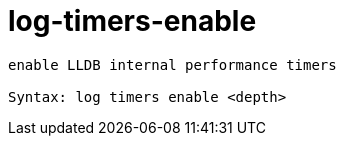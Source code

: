 = log-timers-enable

----
enable LLDB internal performance timers

Syntax: log timers enable <depth>
----
